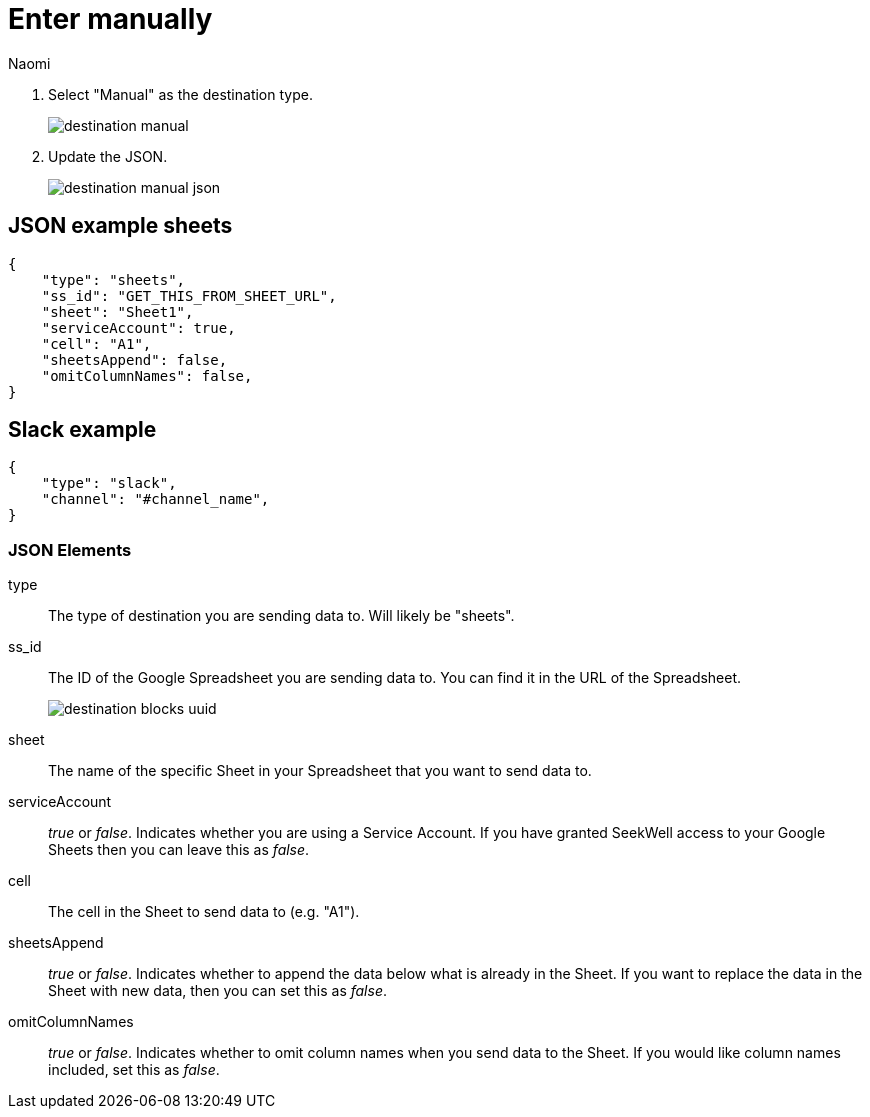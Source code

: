 = Enter manually
:last_updated: 7/1/22
:author: Naomi
:linkattrs:
:experimental:
:page-layout: default-seekwell
:description:

// destination

. Select "Manual" as the destination type.
+
image:destination-manual.png[]

. Update the JSON.
+
image:destination-manual-json.png[]

== JSON example sheets

[source,ruby]
----
{
    "type": "sheets",
    "ss_id": "GET_THIS_FROM_SHEET_URL",
    "sheet": "Sheet1",
    "serviceAccount": true,
    "cell": "A1",
    "sheetsAppend": false,
    "omitColumnNames": false,
}
----

== Slack example

[source,ruby]
----
{
    "type": "slack",
    "channel": "#channel_name",
}
----

=== JSON Elements

type::  The type of destination you are sending data to. Will likely be "sheets".

ss_id:: The ID of the Google Spreadsheet you are sending data to. You can find it in the URL of the Spreadsheet.
+
image:destination-blocks-uuid.png[]

sheet:: The name of the specific Sheet in your Spreadsheet that you want to send data to.

serviceAccount::  _true_ or _false_. Indicates whether you are using a Service Account. If you have granted SeekWell access to your Google Sheets then you can leave this as _false_.

cell:: The cell in the Sheet to send data to (e.g. "A1").

sheetsAppend:: _true_ or _false_. Indicates whether to append the data below what is already in the Sheet. If you want to replace the data in the Sheet with new data, then you can set this as _false_.

omitColumnNames:: _true_ or _false_. Indicates whether to omit column names when you send data to the Sheet. If you would like column names included, set this as _false_.
